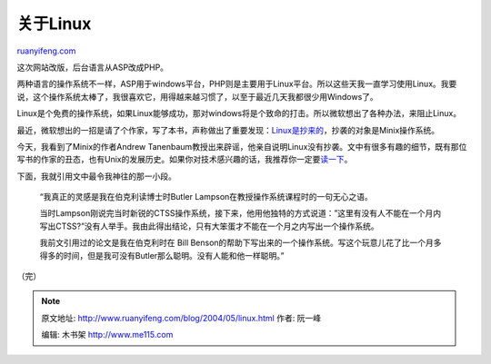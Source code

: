 .. _200405_linux:

关于Linux
============================

`ruanyifeng.com <http://www.ruanyifeng.com/blog/2004/05/linux.html>`__

这次网站改版，后台语言从ASP改成PHP。

两种语言的操作系统不一样，ASP用于windows平台，PHP则是主要用于Linux平台。所以这些天我一直学习使用Linux。我要说，这个操作系统太棒了，我很喜欢它，用得越来越习惯了，以至于最近几天我都很少用Windows了。

Linux是个免费的操作系统，如果Linux能够成功，那对windows将是个致命的打击。所以微软想出了各种办法，来阻止Linux。

最近，微软想出的一招是请了个作家，写了本书，声称做出了重要发现：\ `Linux是抄来的 <http://tech.sina.com.cn/it/2004-05-21/0943365080.shtml>`__\ ，抄袭的对象是Minix操作系统。

今天，我看到了Minix的作者Andrew
Tanenbaum教授出来辟谣，他亲自说明Linux没有抄袭。文中有很多有趣的细节，既有那位写书的作家的丑态，也有Unix的发展历史。如果你对技术感兴趣的话，我推荐你一定要\ `读一下 <http://www.linuxaid.com.cn/infos/1/9/199060699.shtml>`__\ 。

下面，我就引用文中最令我神往的那一小段。

    “我真正的灵感是我在伯克利读博士时Butler
    Lampson在教授操作系统课程时的一句无心之语。

    当时Lampson刚说完当时新锐的CTSS操作系统，接下来，他用他独特的方式说道：”这里有没有人不能在一个月内写出CTSS?”没有人举手。我由此得出结论，只有大笨蛋才不能在一个月之内写出一个操作系统。

    我前文引用过的论文是我在伯克利时在 Bill
    Benson的帮助下写出来的一个操作系统。写这个玩意儿花了比一个月多得多的时间，但是我可没有Butler那么聪明。没有人能和他一样聪明。”

（完）

.. note::
    原文地址: http://www.ruanyifeng.com/blog/2004/05/linux.html 
    作者: 阮一峰 

    编辑: 木书架 http://www.me115.com